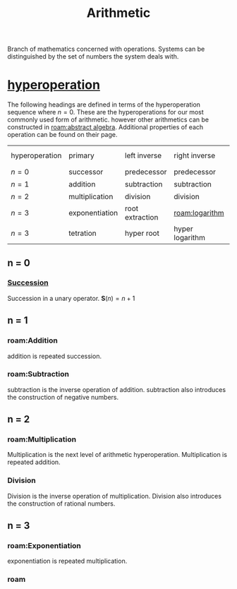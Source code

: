 :PROPERTIES:
:ID:       2b3a351a-9dc8-411a-84c9-746f49151541
:ROAM_ALIASES: arithmetic
:mtime:    20240430151711 20240430135334 20240430125306 20240419042730 20240324181240
:ctime:    20240321052210
:END:
#+TITLE: Arithmetic
#+filetags: :mathematics:arithmetic:

Branch of mathematics concerned with operations. Systems can be distinguished by the set of numbers the system deals with.

* [[id:bfaf8bce-d719-469b-9d78-2ec3fde0d0f7][hyperoperation]]

The following headings are defined in terms of the hyperoperation sequence where $n=0$.
These are the hyperoperations for our most commonly used form of arithmetic.
however other arithmetics can be constructed in [[roam:abstract algebra]].
Additional properties of each operation can be found on their page.

| hyperoperation | primary        | left inverse    | right inverse   | groups introduced |
| $n = 0$        | successor      | predecessor     | predecessor     | $\mathbb{N}$               |
| $n = 1$        | addition       | subtraction     | subtraction     | $\mathbb{Z}$               |
| $n = 2$        | multiplication | division        | division        | $\mathbb{Q}$               |
| $n = 3$        | exponentiation | root extraction | [[roam:logarithm]]  | $\mathbb{R}$               |
| $n = 3$        | tetration      | hyper root      | hyper logarithm |                   |

** n = 0
*** [[roam:successor function][Succession]]
Succession in a unary operator.
$\mathbf{S}(n) = n + 1$

** n = 1

*** roam:Addition
addition is repeated succession.
# I think there's a bit of a disconnect between these two operations.
# A number is repeated succession, an addition is the combination of two numbers.
*** roam:Subtraction
subtraction is the inverse operation of addition.
subtraction also introduces the construction of negative numbers.
** n = 2
*** roam:Multiplication
Multiplication is the next level of arithmetic hyperoperation.
Multiplication is repeated addition.

*** Division
Division is the inverse operation of multiplication.
Division also introduces the construction of rational numbers.

** n = 3

*** roam:Exponentiation
exponentiation is repeated multiplication.

*** roam
